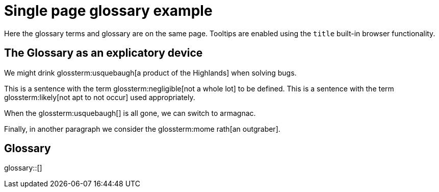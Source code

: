 = Single page glossary example
:glossary-tooltip: title

Here the glossary terms and glossary are on the same page.
Tooltips are enabled using the `title` built-in browser functionality.

== The Glossary as an explicatory device


We might drink glossterm:usquebaugh[a product of the Highlands] when solving bugs.

This is a sentence with the term glossterm:negligible[not a whole lot] to be defined.
This is a sentence with the term glossterm:likely[not apt to not occur] used appropriately.

When the glossterm:usquebaugh[] is all gone, we can switch to armagnac.

Finally, in another paragraph we consider the glossterm:mome rath[an outgraber].

== Glossary

glossary::[]

